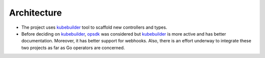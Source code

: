 ==============
 Architecture
==============

- The project uses `kubebuilder`_ tool to scaffold new controllers and
  types. 

- Before deciding on `kubebuilder`_, `opsdk`_ was considered but
  `kubebuilder`_ is more active and has better documentation. Moreover,
  it has better support for webhooks. Also, there is an effort
  underway to integrate these two projects as far as Go operators are
  concerned. 

.. _kubebuilder: https://book.kubebuilder.io/
.. _opsdk: https://github.com/operator-framework/operator-sdk
